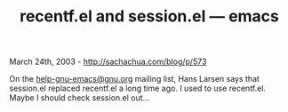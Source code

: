 #+TITLE: recentf.el and session.el --- emacs

March 24th, 2003 -
[[http://sachachua.com/blog/p/573][http://sachachua.com/blog/p/573]]

On the [[mailto:help-gnu-emacs@gnu.org][help-gnu-emacs@gnu.org]] mailing
list, Hans Larsen says that
 session.el replaced recentf.el a long time ago. I used to use
 recentf.el. Maybe I should check session.el out...
